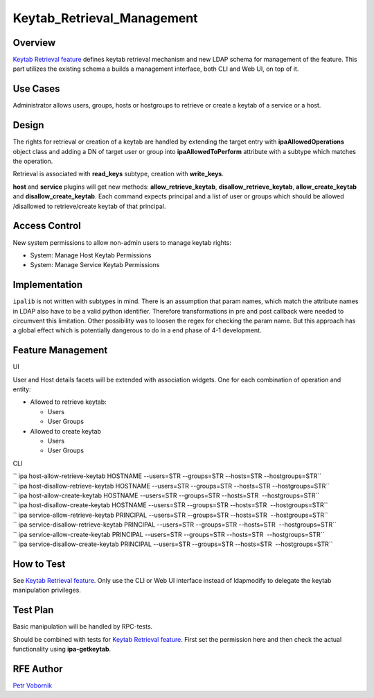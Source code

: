 Keytab_Retrieval_Management
===========================

Overview
--------

`Keytab Retrieval feature <V4/Keytab_Retrieval>`__ defines keytab
retrieval mechanism and new LDAP schema for management of the feature.
This part utilizes the existing schema a builds a management interface,
both CLI and Web UI, on top of it.



Use Cases
---------

Administrator allows users, groups, hosts or hostgroups to retrieve or
create a keytab of a service or a host.

Design
------

The rights for retrieval or creation of a keytab are handled by
extending the target entry with **ipaAllowedOperations** object class
and adding a DN of target user or group into **ipaAllowedToPerform**
attribute with a subtype which matches the operation.

Retrieval is associated with **read_keys** subtype, creation with
**write_keys**.

**host** and **service** plugins will get new methods:
**allow_retrieve_keytab**, **disallow_retrieve_keytab**,
**allow_create_keytab** and **disallow_create_keytab**. Each command
expects principal and a list of user or groups which should be allowed
/disallowed to retrieve/create keytab of that principal.



Access Control
----------------------------------------------------------------------------------------------

New system permissions to allow non-admin users to manage keytab rights:

-  System: Manage Host Keytab Permissions
-  System: Manage Service Keytab Permissions

Implementation
--------------

``ipalib`` is not written with subtypes in mind. There is an assumption
that param names, which match the attribute names in LDAP also have to
be a valid python identifier. Therefore transformations in pre and post
callback were needed to circumvent this limitation. Other possibility
was to loosen the regex for checking the param name. But this approach
has a global effect which is potentially dangerous to do in a end phase
of 4-1 development.



Feature Management
------------------

UI

User and Host details facets will be extended with association widgets.
One for each combination of operation and entity:

-  Allowed to retrieve keytab:

   -  Users
   -  User Groups

-  Allowed to create keytab

   -  Users
   -  User Groups

CLI

| `` ipa host-allow-retrieve-keytab HOSTNAME --users=STR --groups=STR --hosts=STR --hostgroups=STR``
| `` ipa host-disallow-retrieve-keytab HOSTNAME --users=STR --groups=STR --hosts=STR --hostgroups=STR``
| `` ipa host-allow-create-keytab HOSTNAME --users=STR --groups=STR --hosts=STR  --hostgroups=STR``
| `` ipa host-disallow-create-keytab HOSTNAME --users=STR --groups=STR --hosts=STR  --hostgroups=STR``

| `` ipa service-allow-retrieve-keytab PRINCIPAL --users=STR --groups=STR --hosts=STR  --hostgroups=STR``
| `` ipa service-disallow-retrieve-keytab PRINCIPAL --users=STR --groups=STR --hosts=STR  --hostgroups=STR``
| `` ipa service-allow-create-keytab PRINCIPAL --users=STR --groups=STR --hosts=STR  --hostgroups=STR``
| `` ipa service-disallow-create-keytab PRINCIPAL --users=STR --groups=STR --hosts=STR  --hostgroups=STR``



How to Test
-----------

See `Keytab Retrieval feature <V4/Keytab_Retrieval>`__. Only use the CLI
or Web UI interface instead of ldapmodify to delegate the keytab
manipulation privileges.



Test Plan
---------

Basic manipulation will be handled by RPC-tests.

Should be combined with tests for `Keytab Retrieval
feature <V4/Keytab_Retrieval>`__. First set the permission here and then
check the actual functionality using **ipa-getkeytab**.



RFE Author
----------

`Petr Vobornik <User:Pvoborni>`__